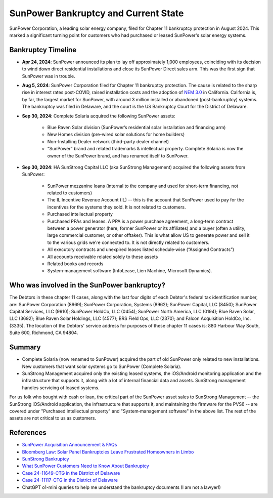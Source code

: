 .. _bankruptcy:

SunPower Bankruptcy and Current State
=====================================

SunPower Corporation, a leading solar energy company, filed for Chapter 11 bankruptcy
protection in August 2024. This marked a significant turning point for customers
who had purchased or leased SunPower's solar energy systems.

Bankruptcy Timeline
-------------------

- **Apr 24, 2024**: SunPower announced its plan to lay off approximately 1,000 employees, coinciding with its decision to wind down direct residential installations and close its SunPower Direct sales arm.  This was the first sign that SunPower was in trouble.
- **Aug 5, 2024**: SunPower Corporation filed for Chapter 11 bankruptcy protection.  The cause is related to the sharp rise in interest rates post-COVID, raised installation costs and the adoption of `NEM 3.0 <https://eta-publications.lbl.gov/sites/default/files/ca_nem_3.0_technical_brief.pdf>`_ in California.   California is, by far, the largest market for SunPower, with around 3 million installed or abandoned (post-bankruptcy) systems.  The bankruptcy was filed in Delaware, and the court is the US Bankruptcy Court for the District of Delaware.
- **Sep 30, 2024**: Complete Solaria acquired the following SunPower assets:

	-	Blue Raven Solar division (SunPower’s residential solar installation and financing arm)
	-	New Homes division (pre-wired solar solutions for home builders)
	-	Non-Installing Dealer network (third-party dealer channel)
	-	“SunPower” brand and related trademarks & intellectual property.  Complete Solaria is now the owner of the SunPower brand, and has renamed itself to SunPower.

- **Sep 30, 2024**: HA SunStrong Capital LLC (aka SunStrong Management) acquired the following assets from SunPower:

   - SunPower mezzanine loans (internal to the company and used for short-term financing, not related to customers)
   - The IL Incentive Revenue Account (IL) -- this is the account that SunPower used to pay for the incentives for the systems they sold.  It is not related to customers.
   - Purchased intellectual property
   - Purchased PPAs and leases. A PPA is a power purchase agreement, a long-term contract between a power generator (here, former SunPower or its affiliates) and a buyer (often a utility, large commercial customer, or other offtaker).  This is what allow US to generate power and sell it to the various grids we're connected to.  It is not directly related to customers.
   - All executory contracts and unexpired leases listed schedule‐wise (“Assigned Contracts”)
   - All accounts receivable related solely to these assets
   - Related books and records
   - System‐management software (InfoLease, Lien Machine, Microsoft Dynamics).

Who was involved in the SunPower bankruptcy?
--------------------------------------------

The Debtors in these chapter 11 cases, along with the last four digits of each
Debtor's federal tax identification number, are: SunPower Corporation (8969);
SunPower Corporation, Systems (8962); SunPower Capital, LLC (8450); SunPower
Capital Services, LLC (9910); SunPower HoldCo, LLC (0454); SunPower North
America, LLC (0194); Blue Raven Solar, LLC (3692); Blue Raven Solar Holdings,
LLC (4577); BRS Field Ops, LLC (2370); and Falcon Acquisition HoldCo, Inc.
(3335). The location of the Debtors' service address for purposes of these
chapter 11 cases is: 880 Harbour Way South, Suite 600, Richmond, CA 94804.


Summary
-------

- Complete Solaria (now renamed to SunPower) acquired the part of old SunPower only related to new installations.  New customers that want solar systems go to SunPower (Complete Solaria).
- SunStrong Management acquired only the existing leased systems, the iOS/Android monitoring application and the infrastructure that supports it, along with a lot of internal financial data and assets.  SunStrong management handles servicing of leased systems.

For us folk who bought with cash or loan, the critical part of the SunPower
asset sales to SunStrong Management -- the SunStrong iOS/Android application,
the infrastructure that supports it, and maintaining the firmware for the PVS6
-- are covered under "Purchased intellectual property" and "System‐management
software" in the above list.  The rest of the assets are not critical to us as
customers.

References
----------

- `SunPower Acquisition Announcement & FAQs <https://us.sunpower.com/acquisition-announcement>`_
- `Bloomberg Law: Solar Panel Bankruptcies Leave Frustrated Homeowners in Limbo <https://news.bloomberglaw.com/bankruptcy-law/solar-panel-bankruptcies-leave-frustrated-homeowners-in-limbo>`_
- `SunStrong Bankruptcy <https://www.sunstrong.com/about-us/news/sunstrong-bankruptcy>`_
- `What SunPower Customers Need to Know About Bankruptcy <https://www.solarreviews.com/blog/what-sunpower-customers-need-to-know-about-bankruptcy>`_
- `Case 24-11649-CTG in the District of Delaware <https://document.epiq11.com/document/getdocumentsbydocket/?docketId=1160575&projectCode=SPX&docketNumber=1544&source=DM>`_
- `Case 24-11117-CTG in the District of Delaware <https://document.epiq11.com/document/getdocumentsbydocket/?docketId=1111745&projectCode=SPX&docketNumber=443&source=DM>`_
- ChatGPT o1-mini queries to help me understand the bankruptcy documents (I am not a lawyer!)
